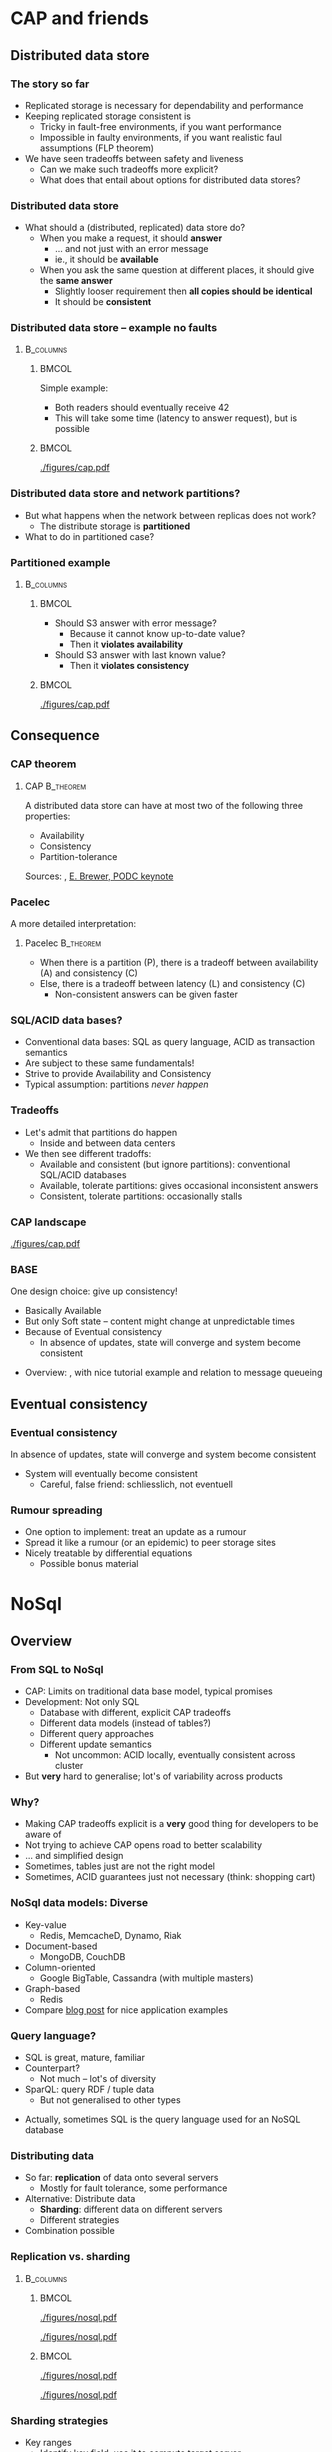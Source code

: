 #+BIBLIOGRAPHY: ../bib plain

\begin{frame}[title={bg=Hauptgebaeude_Tag}]
  \maketitle
\end{frame}


* CAP and friends

** Distributed data store

*** The story so far 

- Replicated storage is necessary for dependability and performance 
- Keeping replicated storage consistent is
  - Tricky in fault-free environments, if you want performance
  - Impossible in faulty environments, if you want realistic faul
    assumptions (FLP theorem) 
- We have seen tradeoffs between safety and liveness
  - Can we make such tradeoffs more explicit?
  - What does that entail about options for distributed data stores? 

*** Distributed data store 

- What should a (distributed, replicated) data store do?
  - When you make a request, it should *answer*
    - ... and not just with an error message
    - ie., it should be *available*
  - When you ask the same question at different places, it should give
    the *same answer*
    - Slightly looser requirement then *all copies should be
      identical*
    - It should be *consistent* 

*** Distributed data store -- example no faults 
****                                                              :B_columns:
     :PROPERTIES:
     :BEAMER_env: columns
     :END:

*****                                                                 :BMCOL:
      :PROPERTIES:
      :BEAMER_col: 0.5
      :END:

Simple example: 
- Both readers should eventually receive 42
- This will take some time (latency to answer request), but is
  possible  

*****                                                                 :BMCOL:
      :PROPERTIES:
      :BEAMER_col: 0.5
      :END:



#+CAPTION: Simple distributed data store example, no faults
#+ATTR_LaTeX: :width 0.7\linewidth :options page=1
#+NAME: fig:nosql:store:simple
[[./figures/cap.pdf]]




*** Distributed data store and network partitions? 

- But what happens when the network between replicas does not work?
  - The distribute storage is *partitioned*
- What to do in partitioned case? 

*** Partitioned example

****                                                              :B_columns:
     :PROPERTIES:
     :BEAMER_env: columns
     :END:

*****                                                                 :BMCOL:
      :PROPERTIES:
      :BEAMER_col: 0.5
      :END:

- Should S3 answer with error message?
  - Because it cannot know up-to-date value? 
  - Then it *violates availability*
- Should S3 answer with last known value?
  - Then it *violates consistency* 

*****                                                                 :BMCOL:
      :PROPERTIES:
      :BEAMER_col: 0.5
      :END:

#+CAPTION: Partitioned  data store example
#+ATTR_LaTeX: :width 0.7\linewidth :options page=2
#+NAME: fig:nosql:store:partitioned
[[./figures/cap.pdf]]




** Consequence 
*** CAP theorem 

**** \ac{CAP}                                                     :B_theorem:
     :PROPERTIES:
     :BEAMER_env: theorem
     :END:

A distributed data store can have at most two of the following three
properties: 
- Availability
- Consistency
- Partition-tolerance 

Sources: \cite{fox99:_harves_yield_scalab_toler_system}, \cite{brewer12:_cap} \href{https://people.eecs.berkeley.edu/~brewer/cs262b-2004/PODC-keynote.pdf}{E. Brewer, PODC keynote} 

*** Pacelec 

A more detailed interpretation: 

**** Pacelec                                                      :B_theorem:
     :PROPERTIES:
     :BEAMER_env: theorem
     :END:

- When there is a partition (P), there is a tradeoff between
  availability (A) and consistency (C)
- Else, there is a tradeoff between latency (L) and consistency (C)
  - Non-consistent answers can be given faster 

*** SQL/ACID  data bases? 

- Conventional data bases: SQL as query language, ACID as transaction
  semantics
- Are subject to these same fundamentals!
- Strive to provide Availability and Consistency 
- Typical assumption: partitions /never happen/ \Smiley 

*** Tradeoffs

- Let's admit that partitions do happen
  - Inside and between data centers
- We then see different tradoffs:
  - Available and consistent (but ignore partitions): conventional
    SQL/ACID databases 
  - Available, tolerate partitions: gives occasional inconsistent
    answers
  - Consistent, tolerate partitions: occasionally stalls 


*** CAP landscape 


#+CAPTION: The CAP landscape
#+ATTR_LaTeX: :height 0.6\textheight :options page=3
#+NAME: fig:nosql:cap_landscape
[[./figures/cap.pdf]]


*** \ac{BASE} 

One design choice: give up consistency! 

- Basically Available 
- But only Soft state -- content might change at unpredictable times
- Because of Eventual consistency
  - In absence of updates, state will converge and system become
    consistent 


#+BEAMER: \pause

- Overview: \cite{pritchett08:_base}, with nice tutorial example and
  relation to message queueing 

** Eventual consistency 

*** Eventual consistency 

In absence of updates, state will converge and system become
consistent 

- System will eventually become consistent
  - Careful, false friend: schliesslich, not eventuell 

*** Rumour spreading  

- One option to implement: treat an update as a rumour
- Spread it like a rumour (or an epidemic)  to peer storage sites  
- Nicely treatable by differential equations
  - Possible bonus material 


* NoSql

** Overview 
*** From SQL to NoSql 

- CAP: Limits on traditional data base model, typical promises
- Development: Not only SQL
  - Database with different, explicit CAP tradeoffs
  - Different data models (instead of tables?)
  - Different query approaches
  - Different update semantics
    - Not uncommon: ACID locally, eventually consistent across cluster
- But *very* hard to generalise; lot's of variability across products 
*** Why? 

- Making CAP tradeoffs explicit is a *very* good thing for developers
  to be aware of
- Not trying to achieve CAP opens road to better scalability
- ... and simplified design
- Sometimes, tables just are not the right model
- Sometimes, ACID guarantees just not necessary (think: shopping cart) 


*** NoSql data models: Diverse 

- Key-value 
  - Redis, MemcacheD, Dynamo, Riak   
- Document-based 
  - MongoDB, CouchDB
- Column-oriented
  - Google BigTable, Cassandra (with multiple masters) 
- Graph-based 
  - Redis 
- Compare
  \href{https://www.thoughtworks.com/de/insights/blog/nosql-no-problem-intro-nosql-databases}{blog  post} for nice application examples  


*** Query language? 

- SQL is great, mature, familiar
- Counterpart?
  - Not much -- lot's of diversity
- SparQL: query RDF / tuple data
  - But not generalised to other types

#+BEAMER: \pause

- Actually, sometimes SQL is the query language used for an NoSQL
  database \Smiley 


*** Distributing data 

- So far: *replication* of data onto several servers
  - Mostly for fault tolerance, some performance
- Alternative: Distribute data
  - *Sharding*: different data on different servers
  - Different strategies 
- Combination possible 

*** Replication vs. sharding 



****                                                              :B_columns:
     :PROPERTIES:
     :BEAMER_env: columns
     :END:

*****                                                                 :BMCOL:
      :PROPERTIES:
      :BEAMER_col: 0.5
      :END:



#+CAPTION: Full replication 
#+ATTR_LaTeX: :width 0.8\linewidth :options page=1
#+NAME: fig:nosql:fullrep
[[./figures/nosql.pdf]]


#+CAPTION: Balanced sharding
#+ATTR_LaTeX: :width 0.8\linewidth :options page=2
#+NAME: fig:nosql:balanced_sharding 
[[./figures/nosql.pdf]]



*****                                                                 :BMCOL:
      :PROPERTIES:
      :BEAMER_col: 0.5
      :END:

#+CAPTION: Unbalanced sharding
#+ATTR_LaTeX: :width 0.8\linewidth :options page=3
#+NAME: fig:nosql:unbalanced_sharding 
[[./figures/nosql.pdf]]


#+CAPTION: Combined replication and  sharding
#+ATTR_LaTeX: :width 0.8\linewidth :options page=4
#+NAME: fig:nosql:repl_shard
[[./figures/nosql.pdf]]


*** Sharding strategies 

- Key ranges
  - Identify key field, use it to compute target server
  - Compare consistent hashing
- Locality
  - For geographically distributed servers, keep data local to origin 


** Types 
*** Key-value databases 

- We already saw Redis, MemcacheD as examples
- Simple(st) NoSql semantics
  - No schema for data
  - Think big hash table 
- Intended for huge volumes, high access rates 
- Possible first example: Amazon Dynamo
- CAP: Typically, available and partition-tolerant
  - But you might get inconsistent answers 

*** Column-oriented databases 

- Still notion of table, but works on columns rather than rows
  - Often: one column stored contiguously in a specific file
- Highly optimized for operation on entire columns
  - E.g., aggregate all values in a column
  - Column values typically of same type, highly compressable

*** Document-oriented databases 

- Documents
  - Collection of key/value pairs 
  - Often support for
    arbitrary nesting of documents
  - Often represented as JSON or similar
  - Can be grouped into document collections 
- No scheme imposed
  - E.g., not all documents in a collection must have the same keys or
    types of values
- Often, versioning support  
- Complex model can make queries slow 


*** Graph databases 

- Store graphs \Smiley
  - Set of ordered pairs of entities
  - Nodes and edges have unique identifiers
  - Constant cost for local operations (only involving a node and its
    neighbors) irrespective of size of graph







  
* Key-value database
  :PROPERTIES:
  :CUSTOM_ID:       sec:keyvalue_stores
  :END:

*** Already covered 

- We have already covered from a usage perspective 
  - Memcached (Section \sectionref{sec:memcached})
  - Redis (Section \sectionref{sec:redis})
- We briefly look at some more examples
- And at architectural choices 


** Dynamo 

*** Dynamo 
- Dynamo \cite{DeCandia:2007:DAH:1323293.1294281}, probably one of the
  first large-scale, high-performance key-value stores 
- \href{https://aws.amazon.com/dynamodb/}{Product at Amazon}
- Highlights
  - Highly available, but sacrifices consistent (AP in the CAP
    triangle)
  - Geared towards tens of thousands of servers -- at that scale,
    things fail constantly 
  - Object versioning, application-assisted conflict resolution 

*** Use cases 

- Quote: /best seller lists, shopping carts, customer preferences,
  session management, sales rank, and product catalog/
  \cite{DeCandia:2007:DAH:1323293.1294281}
  - Tens of millions of requests per day (thousands per second) 
- Key/value store is natural pattern

*** Architecture 

- Consistent hashing for partitioning, replication
- Object versioning
- Consistency during update: Quorum
  - Eventually consistent storage 
- Membership protocol based on gossiping 
- Operations only on individual keys, no isolation (in ACID sense)


*** \ac{SLA}

- What to optimise, what to promise?
  - Service and Dynamo enter in an SLA   
- Multiple quntifications
  - E.g., mean and variance of response time
    - Considered too lenient 
  - E.g., 99.9% percentile response time at given load
    - Typical goal! 


#+BEAMER: \pause

**** SLA vs. SLO 

- Strictly speaking, this is an \ac{SLO}
- But terminology often sloppy her 




*** Principles 

- Incremental scalability: Add single hosts at a time
- Symmetry among nodes
  - Decentralization, trusted,  but heterogeneity
- Always writable: no update rejected because of partition
- Zero-hop approach: Every node knows about every other
  - No P2P-style routing

*** Partition and replication 



****                                                              :B_columns:
     :PROPERTIES:
     :BEAMER_env: columns
     :END:

*****                                                                 :BMCOL:
      :PROPERTIES:
      :BEAMER_col: 0.5
      :END:

- Partition and replication: consistent hashing, storing a data item
  on next three nodes 

*****                                                                 :BMCOL:
      :PROPERTIES:
      :BEAMER_col: 0.5
      :END:

#+CAPTION: Dynamo: Store data at multiple servers 
#+ATTR_LaTeX: :width 0.9\linewidth :options page=5
#+NAME: fig:nosql:dynamo
[[./figures/nosql.pdf]]


*** Versioning  

- With network partitions and unavailability, inconsistencies can
  happen
- *Eventual consistency*: over time, replicas converge
- Handled by *versions* of data, which can only be appended to
  - Think shopping cart, with *add* or *delete* operations appended to
    best known state
- Version expressed as vector clock 
  - Updates must present vector clock of version they want to update 

*** Versioning and reconciliation 

Reconciliation: What happens when different versions reconnect? 
  - Syntax reconciliation: Sometimes, authoritative version can be
    automatically determined (changes in one subsume changes in other)
  - Semantic reconciliation: Sometimes, application has to decide
    - Multiple versions with concurrent vector clocks!
    - Dynamo will return all versions to application
    - Update should reconcile, collapses versions 
    - Example shopping cart: keep the adds, may drop some of the deletes

*** Consistency 

- Where does an update happen?
- Use a quorum! (typical $N$, $W$ relations)
  - A coordinator for an operation locally generates new vector clock
  - Talks to $N$ or $W$ other nodes
  - If confirmed, proceed; else, reconcile versions

*** Consistency with unavailable nodes? 

- But: availability is paramount -- must not stall 
- Hence: *sloppy quorum*
  - Preference list of servers, only some of which must participate in
    quorum
- Means replicas need to get synchronized after failure recovery
  - Uses Merkle trees to speed up detection of unsynchronized branches 





** Smaller examples 



*** Voldemort 

Linkedin dyanmo clone http://www.project-voldemort.com/voldemort/ ,
https://github.com/voldemort/voldemort 

**** From the commercial                                        :B_quotation:
     :PROPERTIES:
     :BEAMER_env: quotation
     :END:


\small 

- Data is automatically replicated over multiple servers.
- Data is automatically partitioned so each server contains only a subset of the total data
- Provides tunable consistency (strict quorum or eventual consistency)
- Server failure is handled transparently
- Pluggable Storage Engines -- BDB-JE, MySQL, Read-Only
- Pluggable serialization -- Protocol Buffers, Thrift, Avro and Java Serialization
- Data items are versioned to maximize data integrity in failure scenarios without compromising availability of the system
- Each node is independent of other nodes with no central point of failure or coordination
- Good single node performance: you can expect 10-20k operations per second depending on the machines, the network, the disk system, and the data replication factor
- Support for pluggable data placement strategies to support things like distribution across data centers that are geographically far apart.

*** Redis architecture 

Not much concrete information available \Sadey 

   - Redis vs. Memcached
     - persistent by default
     - cluster support: https://redis.io/topics/cluster-tutorial
     - high availability tools: https://redis.io/topics/sentinel
   - Redis vs. CAP: CP?
     - Compare: https://aphyr.com/posts/283-jepsen-redis
     - http://blog.nahurst.com/visual-guide-to-nosql-systems

*** Riak 
   - RiakKV http://basho.com/products/riak-kv/ 
     - http://basho.com/posts/technical/vector-clocks-revisited/
   - Features: Everything that is great under the sun 

*** Spanner 

 - Google scalable, multi-version, globally-distributed, and synchronously-replicated database
 - https://research.google.com/archive/spanner.html 



**** Paper abstract                                             :B_quotation:
     :PROPERTIES:
     :BEAMER_env: quotation
     :END:

\small 

Spanner is Google’s scalable, multi-version, globally- distributed,
and synchronously-replicated database. It is the first system to
distribute data at global scale and sup- port externally-consistent
distributed transactions. This paper describes how Spanner is
structured, its feature set, the rationale underlying various design
decisions, and a novel time API that exposes clock uncertainty. This
API and its implementation are critical to supporting exter- nal
consistency and a variety of powerful features: non- blocking reads in
the past, lock-free read-only transac- tions, and atomic schema
changes, across all of Spanner. 

*** etcd 

Distributed reliable key-value store for the most critical data of a
distributed system   https://github.com/etcd-io/etcd 

- Simple, secure, fast, reliable 
- Uses Raft consensus 


* TODO Column-oriented databases                                   :noexport:

** Google BigTable 

** Hypertable, Hbase 

** Cassandra 



* TODO Document-oriented databases                                 :noexport:

** CouchDB 

** MongoDB 



* TODO Graph databases                                             :noexport:

* TODO Hybrids                                                     :noexport:

** Cassandra 

- Both key/value aspects like Dynamo 
- and bigtable aspects 




* Directory services 

*** Special case: Directories 

- Let's look at very specific data bases: directory services 
- Mapping names to names
  - Typically, based on (many) attributes 

*** More general: directory service
 - Mapping what? 
   - Name: fully qualified domain name; attribute: IP address
   - Lookup: provide name, get attribute
 - Generalize to directory service
   - Store collections of arbitrary names and attributes and their
     bindings 
   - Provide flexible ways of lookup – in particular, lookup via
     attributes, not only names!  
     - “Where can I print?”, “Who has phone number 1234567?”
   - Analogy: 
     - Directory service = “yellow pages”
     - Standard services like DNS = “white pages” 
     - Sometimes, both functionalities present in one service 


*** Directory services: Examples
 - DNS
 - X.500, LDAP

** DNS 


*** Domain Name System (DNS) – Motivation 
 - Addressing in the Internet uses 4 bytes (IPv4), commonly
   represented in dotted decimal notation 
   - Nice for machines, impractical for human beings
   - Do you recognize (or could remember) 131.234.25.30 ? 
 - More convenient: Mnemonic names for communication peers
   - E.g., www.uni-paderborn.de 
 - \acf{DNS} solves this need \cite{Mockapetris:1988:DDN:52325.52338}
   (plus lots of \ac{IETF} \acp{RFC}) 

*** DNS --  Architecture 
****                                                              :B_columns:
     :PROPERTIES:
     :BEAMER_env: columns
     :END:

*****                                                                 :BMCOL:
      :PROPERTIES:
      :BEAMER_col: 0.5
      :END:

\small 

 DNS maps names to names (common: IP “addresses”) 
 - Actually: maps to resource records
 - Names are structured hierarchically into a name space
 - Max. 63 characters per component, max. 255 characters total
 - Domains partition name space, can have subdomains 
 - Mapping done by name servers (well known, hierarchical) 


*****                                                                 :BMCOL:
      :PROPERTIES:
      :BEAMER_col: 0.5
      :END:



#+CAPTION: DNS namespace structure
#+ATTR_LaTeX: :height 0.6\textheight :options page=1
#+NAME: fig:dns_namespace
[[./figures/dns.pdf]]



*** DNS resource records	 
 Resource records: Information about domains, single hosts, … 
 - Structure: 5-tuple
 - Domain_name: Domain which is described by record (can have multiple) 
 - Time_to_live: Validity, in seconds
 - Class: For Internet, always “IN” (anything else rarely seen)
 - Type: See next page 
 - Value: Actual value 
 Check: http://www.dnsstuff.com/
*** DNS types of resource records 

#+CAPTION: Types of DNS resource records
#+ATTR_LaTeX: :height 0.6\textheight :options page=4
#+NAME: fig:dns_namespace
[[./figures/dns.pdf]]



*** DNS name servers 

****                                                              :B_columns:
     :PROPERTIES:
     :BEAMER_env: columns
     :END:

*****                                                                 :BMCOL:
      :PROPERTIES:
      :BEAMER_col: 0.5
      :END:

 - Name space divided into zones, bounded by delegation 
 - Each zone has a *primary name server* with authoritative information
   - Also *secondary name server* for dependability
   - Secondaries periodically check whether their copies are up-to-date

*****                                                                 :BMCOL:
      :PROPERTIES:
      :BEAMER_col: 0.5
      :END:


#+CAPTION: Name servers for different zones
#+ATTR_LaTeX: :height 0.6\textheight :options page=5
#+NAME: fig:dns:nameservers
[[./figures/dns.pdf]]




*** DNS name servers (2) 


 - Each name server knows about
   - Its own zone (among others, all the domains not in a children zone) 
   - Name servers of all its children zones
   - Its siblings or about some server that knows about the siblings
 - Practically: Have a look at ~dig~ 

*** DNS query resolution
 Queries by an end system are sent to their pre-configured name server (obtained from configuration, DHCP,…) 
 - If possible, that name server answers query
 - If not, it will forward query to the “most suitable” name server in the zone hierarchy it is aware of
 - Continues recursively
 - Answer sent back through intermediate servers
 - Servers may cache replies (with limited time to live)
 - Practically: Have a look at ~nslookup~

*** Iterative vs. recursive name resolution 
****  Iterative resolution

#+CAPTION: Iterative DNS resolution 
#+ATTR_LaTeX: :width 0.8\linewidth :options page=2
#+NAME: fig:dns:iterative
[[./figures/dns.pdf]]


*** Iterative vs. recursive name resolution 

****  Recursive resolution

#+CAPTION: Recursive DNS resolution 
#+ATTR_LaTeX: :width 0.9\linewidth :options page=3
#+NAME: fig:dns:iterative
[[./figures/dns.pdf]]


*** DNS as a distributed system – Some issues 
 - DNS can be regarded as a distributed data store with local replicas (caches) 
   - Has to serve vast number of lookups; distribution essential for
     performance and fault tolerance  
 - Updates 
   - Originally, assumed to be quite rare 
   - Essentially: Enter new data into configuration file of
     authoritative primary name server  

*** DNS as a distributed system – Some issues 
 - Consistency? 
   - Inconsistency accepted; stale copies on the order of days ok – eventual consistency, depending on time-to-live value of cache entry  
   - Cached data is flagged as non-authoritative when replying to client 
   - No detection scheme for stale data! 
 - Usually complemented by local naming-like services 
   - E.g., to store user passwords (NIS, yellow pages, …) – see later 

*** Dynamic DNS
 - Problem: More hosts than IP addresses; only temporarily assigned IP addresses 
   - How to find such hosts in DNS? Not possible to put a permanent
     entry into DNS since IP address might change 
 - Solution: Dynamic DNS
   - Idea: Once a node, which has a given name reserved, is assigned
     an IP address, it registers this address with the DNS server in
     charge of the reserved name 
   - Relatively low time-to-live entries, since values change 
 - Practically: Most “home office” switches support registration of
   devices at one/several dynamic DNS providers 
   - E.g., www.dyndns.com 

** LDAP                                                            :noexport:

*** More general: directory service 

- DNS can only store relative simple mappings <name,attribute> 
  - Name: fully qualified domain name; attribute: IP address
  - Lookup: provide name, get attribute
- Generalize to *directory service* 
  - Store collections of arbitrary names and attributes and their bindings
  - Provide flexible ways of lookup – in particular, lookup via
    attributes, not only names!  
    - “Where can I print?”, “Who has phone number 1234567?”
  - Analogy: 
    - Directory service = “yellow pages”
    - Standard services like DNS = “white pages” 
    - Sometimes, both functionalities present in one service 

*** Example directory service: X.500 
 Data stored in a tree structure – Directory Information Tree 
 - Each node in tree can store wide range of attributes 
 - Tree + data in nodes: Directory Information Base (DIB)
   - Conceptually: one single DIB worldwide, stored distributedly at many X.500 servers - Servers: Directory Service Agents (DSA)
   - Clients: Directory User Agents (DUA) 

*** DIB access & updating
 - Access to DIB
   - Read: provide absolute or relative path name in tree, returns attributes
   - Search: Provide filter expression and base node; return all node
     names for nodes below base node where filter is true  
 - Updating DIB: Add, delete, modify
   - Replication and caching of data between multiple servers
     necessary 
   - But: no details specified in standard how consistency is to be
     maintained (if at all) 
   - E.g., disseminate updates based on time triggers
     - Results in only eventually consistent database
     - Often regarded as acceptable 

*** LDAP
 - Accessing to X.500 needs an API and a protocol
 - One possible (and common) option:  \ac{LDAP}
   - RFC 2251
 - TCP/IP-based interaction with X.500 servers
 - But can also access other servers which understand the protocol and
   are not X.500 servers themselves – e.g., Microsoft Active Directory  
 - Provides secure access, authentication 
 - In practice: Have a look at ~ldapsearch~ and related tools 
   - TODO: Try (access to IRB LDAP server): ~ldapsearch -LLL -h irb-ldap2 -b
     dc=cs,dc=upb,dc=de -x sn=karl~ 
 - To run your own server: look at www.openldap.org 


*** LDAP replication
 LDAP can support replication of database 
 - One example implementation (based on openldap.org): ~slapd~ as LDAP
   server, ~slurpd~ as replication daemon  
 - ~slapd~ as server can run as master or slave 
 - Master server writes replication log file
 - ~slurpd~ periodically checks whether replication log file has changed
 - If so: lock log file, make private copy, spawn child process for each slave server to update, child process sends private copy to its slave 


** Kerberos                                                        :noexport:

*** Kerberos in one slide 

- Goal: Allow to set up secure, authenticated  channels between client
  and arbitrary   server
  - Share secret keys to do so
- Participants
  - \ac{AS}: Authentication, provides key for client to talk to TGS 
  - \ac{TGS}: Ticket, contains actual key to talk to server 
  - Ticket: to convince server of client's identity 

*** Kerberos MSC 


#+CAPTION: Kerberos key steps
#+ATTR_LaTeX: :width 0.85\linewidth
#+NAME: fig:kerberos
[[./figures/kerberos.pdf]]




** Active Directory                                                :noexport:

*** Active Directory in one slide 

- Microsoft-developed directory service for Windows Domains
  - Servers: ~Domain Controller~
  - Can be used for authentication and authorization of users and
    machines
    - Check passwords, provide permissions, ... 
- Uses LDAP versions 2, 3 
- Particular feature: LDAP forests = multiple independent trees 


* Conclusions 

*** Conclusions 

- SQL semantics usually implies the database semantics, not
  necessarily the query language 
- NoSQL looks at alternative models for distributed databases and
  their many shapes 
- Key insight is CAP theorem / PACELEC interpretation 
- Even systems like DNS can be seen as very specific design choices on
  that spectrum 



* Graveyard                                                        :noexport:
*** Horizontal scalability 

- Replication
- Partitioning
  - Hash-based
  - Range-based 


****  Sharding



 - http://blog.nahurst.com/visual-guide-to-nosql-systems (find better
   source for picture) 

 - https://bravenewgeek.com/tag/vector-clocks/
 - Shapiro,
 Consistency without concurrency control in large, dynamic systems  https://dl.acm.org/citation.cfm?id=1773921 


 - http://www.julianbrowne.com/article/brewers-cap-theorem 

*** What can we hope for? CAP theorem 
 7
 http://ieeexplore.ieee.org/stamp/stamp.jsp?tp=&arnumber=6133253


*** Examples 

- Yahoo Pnuts/Sherpa
  - still relevant? 



*** Case study: Distributed event log 

 - Kafka
   - https://kafka-python.readthedocs.io/en/latest/
 - Sources:
   - 
      http://krasserm.github.io/2015/01/13/event-sourcing-at-global-scale/

